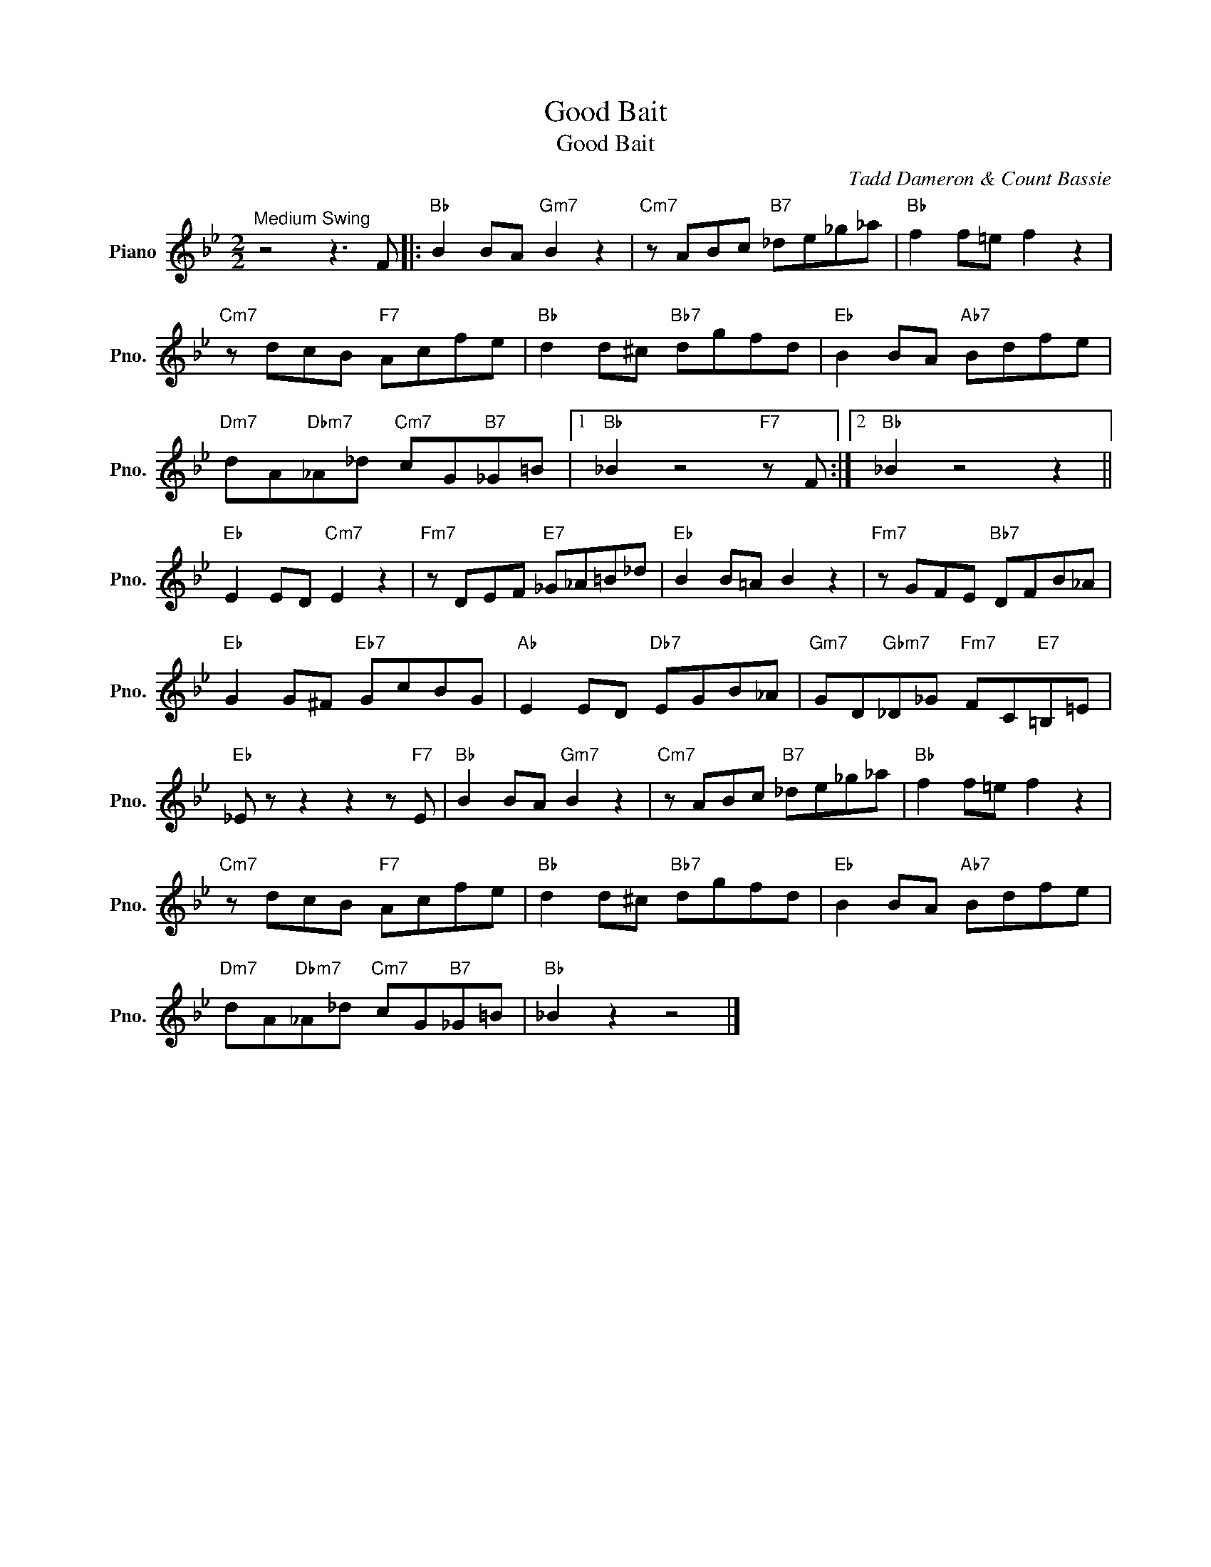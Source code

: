 X:1
T:Good Bait
T:Good Bait
C:Tadd Dameron & Count Bassie
Z:All Rights Reserved
L:1/8
M:2/2
K:Bb
V:1 treble nm="Piano" snm="Pno."
%%MIDI program 0
V:1
"^Medium Swing" z4 z3 F |:"Bb" B2 BA"Gm7" B2 z2 |"Cm7" z ABc"B7" _de_g_a |"Bb" f2 f=e f2 z2 | %4
"Cm7" z dcB"F7" Acfe |"Bb" d2 d^c"Bb7" dgfd |"Eb" B2 BA"Ab7" Bdfe | %7
"Dm7" dA"Dbm7"_A_d"Cm7" cG"B7"_G=B |1"Bb" _B2 z4"F7" z F :|2"Bb" _B2 z4 z2 || %10
"Eb" E2 ED"Cm7" E2 z2 |"Fm7" z DEF"E7" _G_A=B_d |"Eb" B2 B=A B2 z2 |"Fm7" z GFE"Bb7" DFB_A | %14
"Eb" G2 G^F"Eb7" GcBG |"Ab" E2 ED"Db7" EGB_A |"Gm7" GD"Gbm7"_D_G"Fm7" FC"E7"=B,=E | %17
"Eb" _E z z2 z2 z"F7" E |"Bb" B2 BA"Gm7" B2 z2 |"Cm7" z ABc"B7" _de_g_a |"Bb" f2 f=e f2 z2 | %21
"Cm7" z dcB"F7" Acfe |"Bb" d2 d^c"Bb7" dgfd |"Eb" B2 BA"Ab7" Bdfe | %24
"Dm7" dA"Dbm7"_A_d"Cm7" cG"B7"_G=B |"Bb" _B2 z2 z4 |] %26


